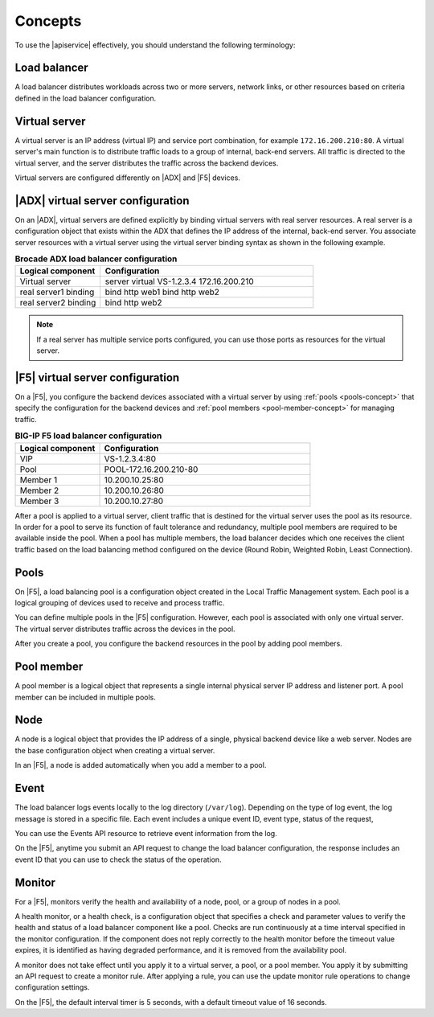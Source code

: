 .. _concepts:

========
Concepts
========

To use the |apiservice| effectively, you should understand the following
terminology:


.. _load-balancer-concept:

Load balancer
~~~~~~~~~~~~~~~

A load balancer distributes workloads across two or more servers,
network links, or other resources based on criteria defined in the
load balancer configuration.

.. _virtuals-concept:

Virtual server
~~~~~~~~~~~~~~

A virtual server is an IP address (virtual IP) and service port combination,
for example ``172.16.200.210:80``. A virtual server's main function is to
distribute traffic loads to a group of internal, back-end servers. All traffic
is directed to the virtual server, and the server distributes the traffic
across the backend devices.

Virtual servers are configured differently on |ADX| and |F5| devices.

|ADX| virtual server configuration
~~~~~~~~~~~~~~~~~~~~~~~~~~~~~~~~~~

On an |ADX|, virtual servers are defined explicitly by binding
virtual servers with real server resources. A real
server is a configuration object that exists within the ADX that defines the
IP address of the internal, back-end server. You associate server resources
with a virtual server using the virtual server binding syntax as shown in
the following example.

.. list-table:: **Brocade ADX load balancer configuration**
   :widths: 20 50
   :header-rows: 1

   * - Logical component
     - Configuration
   * - Virtual server
     - server virtual VS-1.2.3.4 172.16.200.210
   * -   real server1 binding
     -   bind http web1 bind http web2
   * -   real server2 binding
     -   bind http web2

.. note::

   If a real server has multiple service ports configured, you can use those
   ports as resources for the virtual server.


|F5| virtual server configuration
~~~~~~~~~~~~~~~~~~~~~~~~~~~~~~~~~

On a |F5|, you configure the backend devices associated with a virtual server
by using :ref:`pools <pools-concept>` that specify the configuration for the
backend devices and :ref:`pool members <pool-member-concept>` for managing
traffic.

.. list-table:: **BIG-IP F5 load balancer configuration**
   :widths: 20 50
   :header-rows: 1

   * - Logical component
     - Configuration
   * - VIP
     - VS-1.2.3.4:80
   * -   Pool
     -   POOL-172.16.200.210-80
   * -     Member 1
     -     10.200.10.25:80
   * -     Member 2
     -     10.200.10.26:80
   * -     Member 3
     -     10.200.10.27:80

After a pool is applied to a virtual server, client traffic that is destined
for the virtual server uses the pool as its resource. In order for a pool to
serve its function of fault tolerance and redundancy, multiple pool members
are required to be available inside the pool. When a pool has multiple
members, the load balancer decides which one receives the client traffic based
on the load balancing method configured on the device (Round Robin, Weighted
Robin, Least Connection).


.. _pools-concept:

Pools
~~~~~

On |F5|, a load balancing pool is a configuration object created in the Local
Traffic Management system. Each pool is a logical grouping of
devices used to receive and process traffic.

You can define multiple pools in the |F5| configuration. However,
each pool is associated with only one virtual server. The virtual server
distributes traffic across the devices in the pool.

After you create a pool, you configure the backend resources in the pool by
adding pool members.

.. _pool-member-concept:

Pool member
~~~~~~~~~~~

A pool member is a logical object that represents a single
internal physical server IP address and listener port. A pool member can be
included in multiple pools.

.. _node-concept:

Node
~~~~

A node is a logical object that provides the IP address of a single, physical
backend device like a web server. Nodes are the base configuration
object when creating a virtual server.

In an |F5|, a node is added automatically when you add a member to a pool.

.. _event-concept:

Event
~~~~~

The load balancer logs events locally to the log directory (``/var/log``).
Depending on the type of log event, the log message is stored in a specific
file. Each event includes a unique event ID, event type, status of the
request,

You can use the Events API resource to retrieve event information from the log.

On the |F5|, anytime you submit an API request to change the load balancer
configuration, the response includes an event ID that you can use to check
the status of the operation.


.. _monitor-concept:

Monitor
~~~~~~~

For a |F5|, monitors verify the health and availability of a node, pool, or a
group of nodes in a pool.

A health monitor, or a health check, is a configuration object that specifies
a check and parameter values to verify the health and status of a load
balancer component like a pool. Checks are run continuously at a time interval
specified in the monitor configuration. If the component does not
reply correctly to the health monitor before the timeout value expires, it is
identified as having degraded performance, and it is removed from the
availability pool.

A monitor does not take effect until you apply it to a virtual server,
a pool, or a pool member. You apply it by submitting an API request to
create a monitor rule. After applying a rule, you can use the update monitor
rule operations to change configuration settings.

On the |F5|, the default interval timer is 5 seconds, with a default timeout
value of 16 seconds.
